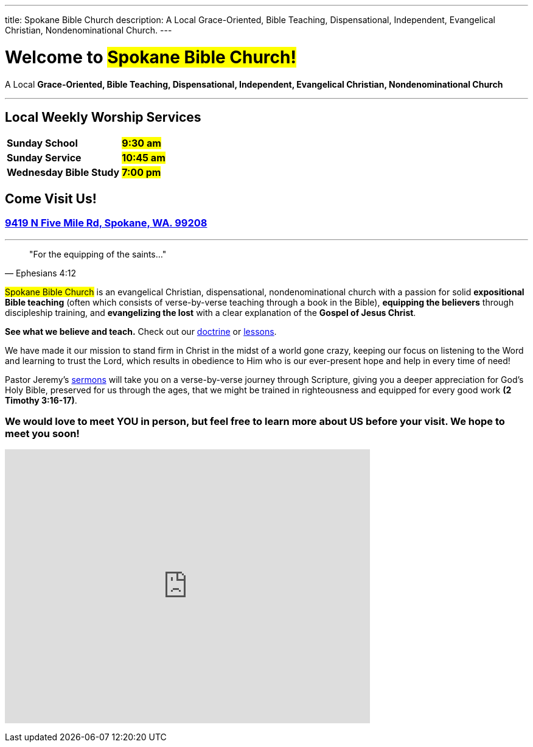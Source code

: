 ---
title: Spokane Bible Church
description: A Local Grace-Oriented, Bible Teaching, Dispensational, Independent, Evangelical Christian, Nondenominational Church.
---

= Welcome to #Spokane Bible Church!#

[.big]#A Local **Grace-Oriented, Bible Teaching, Dispensational, Independent, Evangelical Christian, Nondenominational Church**#

'''

****

[discrete]
== Local Weekly Worship Services

[cols=">1,^1"]
[%autowidth]
|========================================
| *Sunday School*         | *#9:30 am#*
| *Sunday Service*        | *#10:45 am#* 
| *Wednesday Bible Study* | *#7:00 pm#* 
|========================================

[discrete]
== Come Visit Us!
[discrete]
=== https://maps.google.com/maps?ll=47.743965,-117.454475&z=14&t=m&hl=en&gl=US&mapclient=embed&cid=13561713776835168824[9419 N Five Mile Rd, Spokane, WA. 99208]

****

'''

[quote,Ephesians 4:12]
"For the equipping of the saints..."

#Spokane Bible Church# is an evangelical Christian, dispensational, nondenominational church with a passion for solid *expositional Bible teaching* (often which consists of verse-by-verse teaching through a book in the Bible), *equipping the believers* through discipleship training, and *evangelizing the lost* with a clear explanation of the *Gospel of Jesus Christ*.

*See what we believe and teach.* Check out our link:doctrine[doctrine] or link:videos[lessons].

We have made it our mission to stand firm in Christ in the midst of a world gone crazy, keeping our focus on listening to the Word and learning to trust the Lord, which results in obedience to Him who is our ever-present hope and help in every time of need!

Pastor Jeremy’s link:https://www.youtube.com/@Dispensational_Free_Grace[sermons] will take you on a verse-by-verse journey through Scripture, giving you a deeper appreciation for God’s Holy Bible, preserved for us through the ages, that we might be trained in righteousness and equipped for every good work *(2 Timothy 3:16-17)*.

[discrete]
=== We would love to meet YOU in person, but feel free to learn more about US before your visit. We hope to meet you soon!

pass:[<iframe src="https://www.google.com/maps/embed?pb=!1m14!1m8!1m3!1d10731.72985181767!2d-117.4544753!3d47.7439651!3m2!1i1024!2i768!4f13.1!3m3!1m2!1s0x0%3A0xbc34e2d3b5c80a38!2sSpokane%20Bible%20Church!5e0!3m2!1sen!2sus!4v1676968734484!5m2!1sen!2sus" style="border: 0px none;" allowfullscreen="" loading="lazy" referrerpolicy="no-referrer-when-downgrade" width="600" height="450"></iframe>]